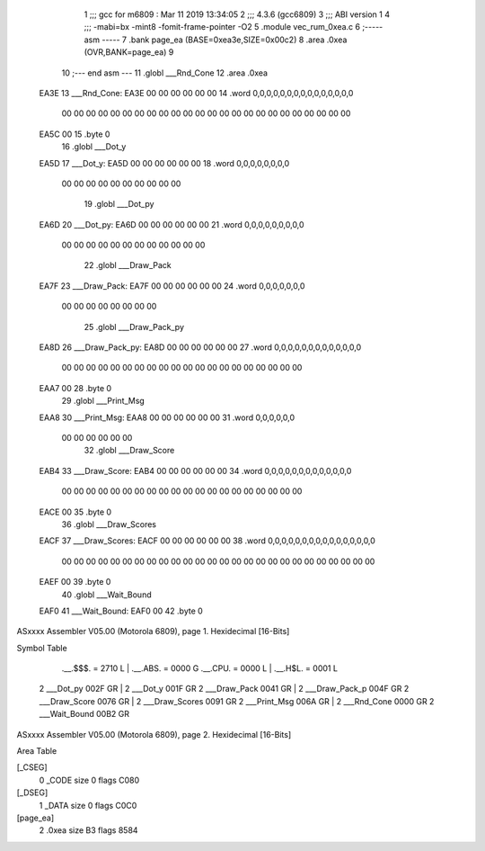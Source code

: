                               1 ;;; gcc for m6809 : Mar 11 2019 13:34:05
                              2 ;;; 4.3.6 (gcc6809)
                              3 ;;; ABI version 1
                              4 ;;; -mabi=bx -mint8 -fomit-frame-pointer -O2
                              5 	.module	vec_rum_0xea.c
                              6 ;----- asm -----
                              7 	.bank page_ea (BASE=0xea3e,SIZE=0x00c2)
                              8 	.area .0xea (OVR,BANK=page_ea)
                              9 	
                             10 ;--- end asm ---
                             11 	.globl	___Rnd_Cone
                             12 	.area	.0xea
   EA3E                      13 ___Rnd_Cone:
   EA3E 00 00 00 00 00 00    14 	.word	0,0,0,0,0,0,0,0,0,0,0,0,0,0,0
        00 00 00 00 00 00
        00 00 00 00 00 00
        00 00 00 00 00 00
        00 00 00 00 00 00
   EA5C 00                   15 	.byte	0
                             16 	.globl	___Dot_y
   EA5D                      17 ___Dot_y:
   EA5D 00 00 00 00 00 00    18 	.word	0,0,0,0,0,0,0,0
        00 00 00 00 00 00
        00 00 00 00
                             19 	.globl	___Dot_py
   EA6D                      20 ___Dot_py:
   EA6D 00 00 00 00 00 00    21 	.word	0,0,0,0,0,0,0,0,0
        00 00 00 00 00 00
        00 00 00 00 00 00
                             22 	.globl	___Draw_Pack
   EA7F                      23 ___Draw_Pack:
   EA7F 00 00 00 00 00 00    24 	.word	0,0,0,0,0,0,0
        00 00 00 00 00 00
        00 00
                             25 	.globl	___Draw_Pack_py
   EA8D                      26 ___Draw_Pack_py:
   EA8D 00 00 00 00 00 00    27 	.word	0,0,0,0,0,0,0,0,0,0,0,0,0
        00 00 00 00 00 00
        00 00 00 00 00 00
        00 00 00 00 00 00
        00 00
   EAA7 00                   28 	.byte	0
                             29 	.globl	___Print_Msg
   EAA8                      30 ___Print_Msg:
   EAA8 00 00 00 00 00 00    31 	.word	0,0,0,0,0,0
        00 00 00 00 00 00
                             32 	.globl	___Draw_Score
   EAB4                      33 ___Draw_Score:
   EAB4 00 00 00 00 00 00    34 	.word	0,0,0,0,0,0,0,0,0,0,0,0,0
        00 00 00 00 00 00
        00 00 00 00 00 00
        00 00 00 00 00 00
        00 00
   EACE 00                   35 	.byte	0
                             36 	.globl	___Draw_Scores
   EACF                      37 ___Draw_Scores:
   EACF 00 00 00 00 00 00    38 	.word	0,0,0,0,0,0,0,0,0,0,0,0,0,0,0,0
        00 00 00 00 00 00
        00 00 00 00 00 00
        00 00 00 00 00 00
        00 00 00 00 00 00
        00 00
   EAEF 00                   39 	.byte	0
                             40 	.globl	___Wait_Bound
   EAF0                      41 ___Wait_Bound:
   EAF0 00                   42 	.byte	0
ASxxxx Assembler V05.00  (Motorola 6809), page 1.
Hexidecimal [16-Bits]

Symbol Table

    .__.$$$.       =   2710 L   |     .__.ABS.       =   0000 G
    .__.CPU.       =   0000 L   |     .__.H$L.       =   0001 L
  2 ___Dot_py          002F GR  |   2 ___Dot_y           001F GR
  2 ___Draw_Pack       0041 GR  |   2 ___Draw_Pack_p     004F GR
  2 ___Draw_Score      0076 GR  |   2 ___Draw_Scores     0091 GR
  2 ___Print_Msg       006A GR  |   2 ___Rnd_Cone        0000 GR
  2 ___Wait_Bound      00B2 GR

ASxxxx Assembler V05.00  (Motorola 6809), page 2.
Hexidecimal [16-Bits]

Area Table

[_CSEG]
   0 _CODE            size    0   flags C080
[_DSEG]
   1 _DATA            size    0   flags C0C0
[page_ea]
   2 .0xea            size   B3   flags 8584

